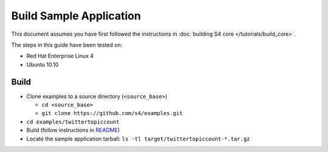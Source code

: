 .. index:: build, example, instructions

Build Sample Application
========================

This document assumes you have first followed the instructions in :doc:`building S4 core </tutorials/build_core>`.

The steps in this guide have been tested on:

* Red Hat Enterprise Linux 4
* Ubuntu 10.10

Build
-----

* Clone examples to a source directory (``<source_base>``)

  * ``cd <source_base>``
  * ``git clone https://github.com/s4/examples.git``
* ``cd examples/twittertopiccount``
* Build (follow instructions in `README <http://github.com/s4/examples/blob/master/twittertopiccount/README.md>`_)
* Locate the sample application tarball: ``ls -tl target/twittertopiccount-*.tar.gz``
